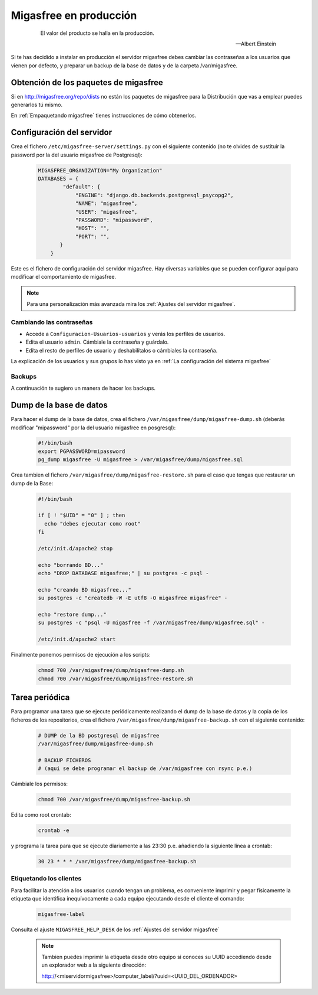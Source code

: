 .. _`Migasfree en producción`:

=======================
Migasfree en producción
=======================

 .. epigraph::

   El valor del producto se halla en la producción.

   -- Albert Einstein

Si te has decidido a instalar en producción el servidor migasfree debes cambiar
las contraseñas a los usuarios que vienen por defecto, y preparar un
backup de la base de datos y de la carpeta /var/migasfree.

Obtención de los paquetes de migasfree
--------------------------------------

Si en http://migasfree.org/repo/dists no están los paquetes de migasfree
para la Distribución que vas a emplear puedes generarlos tú mismo.

En :ref:`Empaquetando migasfree` tienes instrucciones de cómo obtenerlos.

Configuración del servidor
--------------------------

Crea el fichero ``/etc/migasfree-server/settings.py`` con el siguiente
contenido (no te olvides de sustituir la password por la del usuario
migasfree de Postgresql):

  .. code-block:: none

    MIGASFREE_ORGANIZATION="My Organization"
    DATABASES = {
            "default": {
                "ENGINE": "django.db.backends.postgresql_psycopg2",
                "NAME": "migasfree",
                "USER": "migasfree",
                "PASSWORD": "mipassword",
                "HOST": "",
                "PORT": "",
           }
        }

Este es el fichero de configuración del servidor migasfree. Hay diversas
variables que se pueden configurar aquí para modificar el comportamiento
de migasfree.

.. note::

      Para una personalización más avanzada mira los
      :ref:`Ajustes del servidor migasfree`.


Cambiando las contraseñas
=========================

* Accede a ``Configuracion-Usuarios-usuarios`` y verás los perfiles de
  usuarios.

* Edita el usuario ``admin``. Cámbiale la contraseña y guárdalo.

* Edíta el resto de perfiles de usuario y deshabilítalos o cámbiales la
  contraseña.

La explicación de los usuarios y sus grupos lo has visto ya en
:ref:`La configuración del sistema migasfree`


Backups
=======

A continuación te sugiero un manera de hacer los backups.

Dump de la base de datos
------------------------

Para hacer el dump de la base de datos, crea el fichero
``/var/migasfree/dump/migasfree-dump.sh`` (deberás modificar
"mipassword" por la del usuario migasfree en posgresql):

  .. code-block:: bash

    #!/bin/bash
    export PGPASSWORD=mipassword
    pg_dump migasfree -U migasfree > /var/migasfree/dump/migasfree.sql


Crea tambien el fichero ``/var/migasfree/dump/migasfree-restore.sh``
para el caso que tengas que restaurar un dump de la Base:

  .. code-block:: bash

    #!/bin/bash

    if [ ! "$UID" = "0" ] ; then
      echo "debes ejecutar como root"
    fi

    /etc/init.d/apache2 stop

    echo "borrando BD..."
    echo "DROP DATABASE migasfree;" | su postgres -c psql -

    echo "creando BD migasfree..."
    su postgres -c "createdb -W -E utf8 -O migasfree migasfree" -

    echo "restore dump..."
    su postgres -c "psql -U migasfree -f /var/migasfree/dump/migasfree.sql" -

    /etc/init.d/apache2 start

Finalmente ponemos permisos de ejecución a los scripts:

  .. code-block:: bash

    chmod 700 /var/migasfree/dump/migasfree-dump.sh
    chmod 700 /var/migasfree/dump/migasfree-restore.sh

Tarea periódica
---------------

Para programar una tarea que se ejecute periódicamente realizando el
dump de la base de datos y la copia de los ficheros de los
repositorios, crea el fichero ``/var/migasfree/dump/migasfree-backup.sh``
con el siguiente contenido:

  .. code-block:: bash

    # DUMP de la BD postgresql de migasfree
    /var/migasfree/dump/migasfree-dump.sh

    # BACKUP FICHEROS
    # (aqui se debe programar el backup de /var/migasfree con rsync p.e.)

Cámbiale los permisos:

  .. code-block:: bash

    chmod 700 /var/migasfree/dump/migasfree-backup.sh

Edita como root crontab:

  .. code-block:: bash

    crontab -e

y programa la tarea para que se ejecute diariamente a las 23:30 p.e.
añadiendo la siguiente línea a crontab:

  .. code-block:: bash

    30 23 * * * /var/migasfree/dump/migasfree-backup.sh


Etiquetando los clientes
========================

Para facilitar la atención a los usuarios cuando tengan un problema, es
conveniente imprimir y pegar físicamente la etiqueta que identifica
inequívocamente a cada equipo ejecutando desde el cliente el comando:

  .. code-block:: bash

    migasfree-label

Consulta el ajuste ``MIGASFREE_HELP_DESK`` de los :ref:`Ajustes del servidor migasfree`

  .. note::

    Tambien puedes imprimir la etiqueta desde otro equipo si conoces su UUID
    accediendo desde un explorador web a la siguiente dirección:

    http://<miservidormigasfree>/computer_label/?uuid=<UUID_DEL_ORDENADOR>
